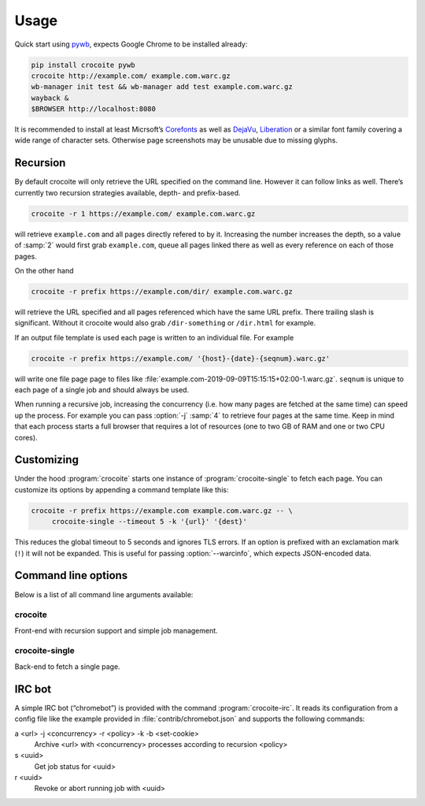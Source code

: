 Usage
-----

Quick start using pywb_, expects Google Chrome to be installed already:

.. code:: bash

    pip install crocoite pywb
    crocoite http://example.com/ example.com.warc.gz
    wb-manager init test && wb-manager add test example.com.warc.gz
    wayback &
    $BROWSER http://localhost:8080

.. _pywb: https://github.com/ikreymer/pywb

It is recommended to install at least Micrsoft’s Corefonts_ as well as DejaVu_,
Liberation_ or a similar font family covering a wide range of character sets.
Otherwise page screenshots may be unusable due to missing glyphs.

.. _Corefonts: http://corefonts.sourceforge.net/
.. _DejaVu: https://dejavu-fonts.github.io/
.. _Liberation: https://pagure.io/liberation-fonts

Recursion
^^^^^^^^^

.. program:: crocoite

By default crocoite will only retrieve the URL specified on the command line.
However it can follow links as well. There’s currently two recursion strategies
available, depth- and prefix-based.

.. code:: bash

   crocoite -r 1 https://example.com/ example.com.warc.gz

will retrieve ``example.com`` and all pages directly refered to by it.
Increasing the number increases the depth, so a value of :samp:`2` would first grab
``example.com``, queue all pages linked there as well as every reference on
each of those pages.

On the other hand

.. code:: bash

   crocoite -r prefix https://example.com/dir/ example.com.warc.gz

will retrieve the URL specified and all pages referenced which have the same
URL prefix. There trailing slash is significant. Without it crocoite would also
grab ``/dir-something`` or ``/dir.html`` for example.

If an output file template is used each page is written to an individual file. For example

.. code:: bash

   crocoite -r prefix https://example.com/ '{host}-{date}-{seqnum}.warc.gz'

will write one file page page to files like
:file:`example.com-2019-09-09T15:15:15+02:00-1.warc.gz`. ``seqnum`` is unique to
each page of a single job and should always be used.

When running a recursive job, increasing the concurrency (i.e. how many pages
are fetched at the same time) can speed up the process. For example you can
pass :option:`-j` :samp:`4` to retrieve four pages at the same time. Keep in mind
that each process starts a full browser that requires a lot of resources (one
to two GB of RAM and one or two CPU cores).

Customizing
^^^^^^^^^^^

.. program:: crocoite-single

Under the hood :program:`crocoite` starts one instance of
:program:`crocoite-single` to fetch each page. You can customize its options by
appending a command template like this:

.. code:: bash

   crocoite -r prefix https://example.com example.com.warc.gz -- \
        crocoite-single --timeout 5 -k '{url}' '{dest}'

This reduces the global timeout to 5 seconds and ignores TLS errors. If an
option is prefixed with an exclamation mark (``!``) it will not be expanded.
This is useful for passing :option:`--warcinfo`, which expects JSON-encoded data.

Command line options
^^^^^^^^^^^^^^^^^^^^

Below is a list of all command line arguments available:

.. program:: crocoite

crocoite
++++++++

Front-end with recursion support and simple job management.

.. option:: -j N, --concurrency N

   Maximum number of concurrent fetch jobs.

.. option:: -r POLICY, --recursion POLICY

   Enables recursion based on POLICY, which can be a positive integer
   (recursion depth) or the string :kbd:`prefix`.

.. option:: --tempdir DIR

   Directory for temporary WARC files.

.. program:: crocoite-single

crocoite-single
+++++++++++++++

Back-end to fetch a single page.

.. option:: -b SET-COOKIE, --cookie SET-COOKIE

   Add cookie to browser’s cookie jar. This option always *appends* cookies,
   replacing those provided by :option:`-c`.

   .. versionadded:: 1.1

.. option:: -c FILE, --cookie-jar FILE

   Load cookies from FILE. :program:`crocoite` provides a default cookie file,
   which contains cookies to, for example, circumvent age restrictions. This
   option *replaces* that default file.

   .. versionadded:: 1.1

.. option:: --idle-timeout SEC

   Time after which a page is considered “idle”.

.. option:: -k, --insecure

   Allow insecure connections, i.e. self-signed ore expired HTTPS certificates.

.. option:: --timeout SEC

   Global archiving timeout.


.. option:: --warcinfo JSON

   Inject additional JSON-encoded information into the resulting WARC.

IRC bot
^^^^^^^

A simple IRC bot (“chromebot”) is provided with the command :program:`crocoite-irc`.
It reads its configuration from a config file like the example provided in
:file:`contrib/chromebot.json` and supports the following commands:

a <url> -j <concurrency> -r <policy> -k -b <set-cookie>
    Archive <url> with <concurrency> processes according to recursion <policy>
s <uuid>
    Get job status for <uuid>
r <uuid>
    Revoke or abort running job with <uuid>
